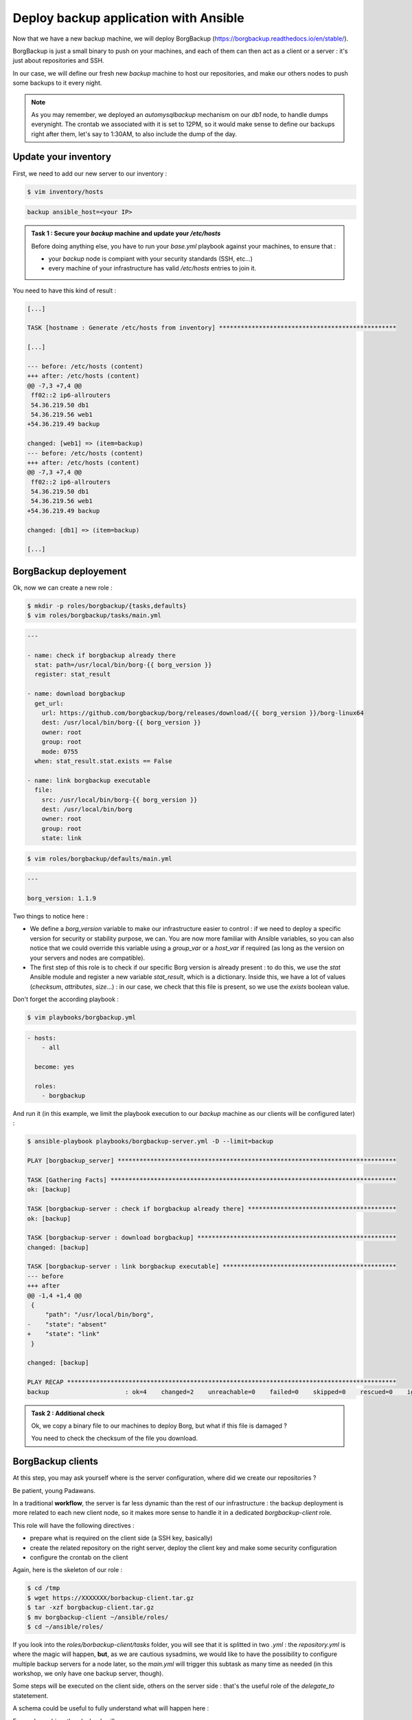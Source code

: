 Deploy backup application with Ansible
======================================

Now that we have a new backup machine, we will deploy BorgBackup (https://borgbackup.readthedocs.io/en/stable/).

BorgBackup is just a small binary to push on your machines, and each of them can then act as a client or a server : it's just about repositories and SSH.

In our case, we will define our fresh new *backup* machine to host our repositories, and make our others nodes to push some backups to it every night.

.. note::

        As you may remember, we deployed an *automysqlbackup* mechanism on our *db1* node, to handle dumps everynight. The crontab we associated with it is set to 12PM, so it would make sense to define our backups right after them, let's say to 1:30AM, to also include the dump of the day.

Update your inventory
---------------------

First, we need to add our new server to our inventory :

.. code:: shell

        $ vim inventory/hosts

.. code:: ini

        backup ansible_host=<your IP>

.. admonition:: Task 1 : Secure your *backup* machine and update your */etc/hosts*

        Before doing anything else, you have to run your *base.yml* playbook against your machines, to ensure that :

        - your *backup* node is compiant with your security standards (SSH, etc...)
        - every machine of your infrastructure has valid */etc/hosts* entries to join it.

You need to have this kind of result :

.. code:: shell

        [...]

        TASK [hostname : Generate /etc/hosts from inventory] *************************************************

        [...]

        --- before: /etc/hosts (content)
        +++ after: /etc/hosts (content)
        @@ -7,3 +7,4 @@
         ff02::2 ip6-allrouters
         54.36.219.50 db1
         54.36.219.56 web1
        +54.36.219.49 backup

        changed: [web1] => (item=backup)
        --- before: /etc/hosts (content)
        +++ after: /etc/hosts (content)
        @@ -7,3 +7,4 @@
         ff02::2 ip6-allrouters
         54.36.219.50 db1
         54.36.219.56 web1
        +54.36.219.49 backup

        changed: [db1] => (item=backup)

        [...]

BorgBackup deployement
----------------------

Ok, now we can create a new role :

.. code:: shell

        $ mkdir -p roles/borgbackup/{tasks,defaults}
        $ vim roles/borgbackup/tasks/main.yml

.. code:: yaml

        ---

        - name: check if borgbackup already there
          stat: path=/usr/local/bin/borg-{{ borg_version }}
          register: stat_result

        - name: download borgbackup
          get_url:
            url: https://github.com/borgbackup/borg/releases/download/{{ borg_version }}/borg-linux64
            dest: /usr/local/bin/borg-{{ borg_version }}
            owner: root
            group: root
            mode: 0755
          when: stat_result.stat.exists == False 

        - name: link borgbackup executable
          file:
            src: /usr/local/bin/borg-{{ borg_version }}
            dest: /usr/local/bin/borg
            owner: root
            group: root
            state: link

.. code:: shell

        $ vim roles/borgbackup/defaults/main.yml

.. code:: yaml

        ---
        
        borg_version: 1.1.9

Two things to notice here :

- We define a *borg_version* variable to make our infrastructure easier to control : if we need to deploy a specific version for security or stability purpose, we can. You are now more familiar with Ansible variables, so you can also notice that we could override this variable using a *group_var* or a *host_var* if required (as long as the version on your servers and nodes are compatible).
- The first step of this role is to check if our specific Borg version is already present : to do this, we use the *stat* Ansible module and register a new variable *stat_result*, which is a dictionary. Inside this, we have a lot of values (*checksum*, *attributes*, *size*...) : in our case, we check that this file is present, so we use the *exists* boolean value.

Don't forget the according playbook :

.. code:: shell

        $ vim playbooks/borgbackup.yml

.. code:: yaml

        - hosts:
            - all

          become: yes

          roles:
            - borgbackup

And run it (in this example, we limit the playbook execution to our *backup* machine as our clients will be configured later) :

.. code:: shell

        $ ansible-playbook playbooks/borgbackup-server.yml -D --limit=backup

        PLAY [borgbackup_server] *****************************************************************************

        TASK [Gathering Facts] *******************************************************************************
        ok: [backup]

        TASK [borgbackup-server : check if borgbackup already there] *****************************************
        ok: [backup]

        TASK [borgbackup-server : download borgbackup] *******************************************************
        changed: [backup]

        TASK [borgbackup-server : link borgbackup executable] ************************************************
        --- before
        +++ after
        @@ -1,4 +1,4 @@
         {
             "path": "/usr/local/bin/borg",
        -    "state": "absent"
        +    "state": "link"
         }

        changed: [backup]

        PLAY RECAP *******************************************************************************************
        backup                     : ok=4    changed=2    unreachable=0    failed=0    skipped=0    rescued=0    ignored=0

.. admonition:: Task 2 : Additional check

        Ok, we copy a binary file to our machines to deploy Borg, but what if this file is damaged ?

        You need to check the checksum of the file you download.

BorgBackup clients
------------------

At this step, you may ask yourself where is the server configuration, where did we create our repositories ?

Be patient, young Padawans.

In a traditional **workflow**, the server is far less dynamic than the rest of our infrastructure : the backup deployment is more related to each new client node, so it makes more sense to handle it in a dedicated *borgbackup-client* role.

This role will have the following directives :

- prepare what is required on the client side (a SSH key, basically)
- create the related repository on the right server, deploy the client key and make some security configuration
- configure the crontab on the client

Again, here is the skeleton of our role :

.. code:: shell

        $ cd /tmp
        $ wget https://XXXXXXX/borbackup-client.tar.gz
        $ tar -xzf borgbackup-client.tar.gz
        $ mv borgbackup-client ~/ansible/roles/
        $ cd ~/ansible/roles/

If you look into the *roles/borbackup-client/tasks* folder, you will see that it is splitted in two *.yml* : the *repository.yml* is where the magic will happen, **but**, as we are cautious sysadmins, we would like to have the possibility to configure multiple backup servers for a node later, so the *main.yml* will trigger this subtask as many time as needed (in this workshop, we only have one backup server, though).

Some steps will be executed on the client side, others on the server side : that's the useful role of the *delegate_to* statetement.

A schema could be useful to fully understand what will happen here :

.. image:: images/borgbackup-workflow.png
   :align: center

For each machine, the playbook will :

1. Create a SSH key
2. On the server side, create the user and the repo, and deploy the SSH key with security enforcements
3. On the client side, initialize the remote repo, and set the crontab

Ok, so to make our role work let's complete some variables :

.. code:: shell

        $ vim inventory/host_vars/web1

.. code:: yaml

        ---

        borgbackup_client_quota: 10G
        borgbackup_client_passphrase: borgpassphraseweb1
        borgbackup_client_server: backup

.. code:: shell

        $ vim inventory/host_vars/db1

.. code:: yaml

        borgbackup_client_quota: 10G
        borgbackup_client_passphrase: borgpassphrasedb1
        borgbackup_client_server: backup

.. code:: shell

        $ vim inventory/host_vars/backup

.. code:: yaml

        ---

        borgbackup_server_home: /mnt/backups
        borgbackup_server_port: 22

        borgbackup_client_quota: 10G
        borgbackup_client_passphrase: borgpassphrasebackup
        borgbackup_client_server: backup

.. note::

        A quick review of our variables :

        - *borgbackup_client_quota* is required to limit each client and have a better control over your backup server capacity
        - *borgbackup_client_server* defines on which backup server you want to push your data
        - *borgbackup_server_home* is only for our backup machine and defines where we will store our data
        - *borgbackup_server_port* is set to 22 here, as we keep standard port in this workshop, but you could separate network flows if you want (or if you have specific security concerns).


.. note::
        Our backup server will also be configured as a client (even if it could be smarter to backup it to another machine in a real infrastructure).

We need the related playbook :

.. code:: shell

        $ vim playbooks/borgbackup-client.yml

.. code:: yaml

        - hosts:
            - all

          become: yes

          roles:
            - borgbackup-client

And finally, as we need to be sure our BorgBackup binary is present on every machine we will consider as "client", we will create a "master" playbook the same way we did for our *deploy-wordpress.yml* :

.. code:: shell

        $ vim playbooks/deploy-borgbackup.yml

.. code:: yaml

        ---

        - include: borgbackup.yml

        - include: borgbackup-client.yml

Run time !

.. code:: shell

        $ ansible-playbook playbooks/deploy-borgbackup.yml -D

        [...]

        TASK [borgbackup-client : initialize repository] *****************************************************
        changed: [db1]
        changed: [backup]
        changed: [web1]

        TASK [borgbackup-client : set borgbackup crontab] ****************************************************
        --- before
        +++ after: /home/fhallerc/.ansible/tmp/ansible-local-17004gofFGc/tmp6DEafn/cron.j2
        @@ -0,0 +1,3 @@
        +PATH=/sbin:/usr/sbin:/bin:/usr/bin:/usr/local/sbin:/usr/local/bin:$PATH
        +
        +30 0 * * * root export BORG_PASSPHRASE='borgpassphrasedb1' && /usr/local/bin/borg create --stats ssh://borg-db1@backup:25312/mnt/backups/db1/borg::backup-{now:%Y-%m-%d} /etc >/var/log/borgbackup-backup.log 2>&1 && unset BORG_PASSPHRASE

        changed: [db1]
        --- before
        +++ after: /home/fhallerc/.ansible/tmp/ansible-local-17004gofFGc/tmpJrXNS2/cron.j2
        @@ -0,0 +1,3 @@
        +PATH=/sbin:/usr/sbin:/bin:/usr/bin:/usr/local/sbin:/usr/local/bin:$PATH
        +
        +30 0 * * * root export BORG_PASSPHRASE='borgpassphrasebackup' && /usr/local/bin/borg create --stats ssh://borg-backup@backup:25312/mnt/backups/backup/borg::backup-{now:%Y-%m-%d} /etc >/var/log/borgbackup-backup.log 2>&1 && unset BORG_PASSPHRASE

        changed: [backup]
        --- before
        +++ after: /home/fhallerc/.ansible/tmp/ansible-local-17004gofFGc/tmp8rO91S/cron.j2
        @@ -0,0 +1,3 @@
        +PATH=/sbin:/usr/sbin:/bin:/usr/bin:/usr/local/sbin:/usr/local/bin:$PATH
        +
        +30 0 * * * root export BORG_PASSPHRASE='borgpassphrase' && /usr/local/bin/borg create --stats ssh://borg-web1@backup:25312/mnt/backups/web1/borg::backup-{now:%Y-%m-%d} /etc >/var/log/borgbackup-backup.log 2>&1 && unset BORG_PASSPHRASE

        changed: [web1]

        PLAY RECAP *******************************************************************************************
        backup                     : ok=19   changed=9    unreachable=0    failed=0    skipped=0    rescued=0    ignored=0
        db1                        : ok=19   changed=9    unreachable=0    failed=0    skipped=0    rescued=0    ignored=0
        web1                       : ok=19   changed=9    unreachable=0    failed=0    skipped=0    rescued=0    ignored=0

.. admonition:: Task 3 : Additional backup server

        To explore the full power of this small role, make *db1* also backup itself onto *web1*.

You may want to try it now, no ? SSH to your *web1* machine and try to start a backup :

.. code:: shell

        root@web1:~# borg create --stats ssh://borg-web1@backup:25312/mnt/backups/web1/borg::backup-{now:%Y-%m-%d} /etc
        Enter passphrase for key ssh://borg-web1@backup:25312/mnt/backups/web1/borg: 
        ------------------------------------------------------------------------------
        Archive name: backup-2020-11-09
        Archive fingerprint: ba3b74932762623ce38c11a720498a4d953b2020ea517058fe411f59fd3f55ad
        Time (start): Mon, 2020-11-09 09:26:27
        Time (end):   Mon, 2020-11-09 09:26:28
        Duration: 0.62 seconds
        Number of files: 519
        Utilization of max. archive size: 0%
        ------------------------------------------------------------------------------
                               Original size      Compressed size    Deduplicated size
        This archive:                2.18 MB            890.75 kB            874.28 kB
        All archives:                2.18 MB            890.75 kB            874.28 kB

                               Unique chunks         Total chunks
        Chunk index:                     500                  514
        ------------------------------------------------------------------------------

Ok, looks good. What if we check our repository ?

.. code:: shell

        root@web1:~#borg list ssh://borg-web1@backup:25312/mnt/backups/web1/borg
        Enter passphrase for key ssh://borg-web1@backup:25312/mnt/backups/web1/borg: 
        backup-2020-11-09                    Mon, 2020-11-09 09:26:27 [ba3b74932762623ce38c11a720498a4d953b2020ea517058fe411f59fd3f55ad] 

As you can see, our backups are present !

.. note::

        Congratulations, you're done with this workshop :)
